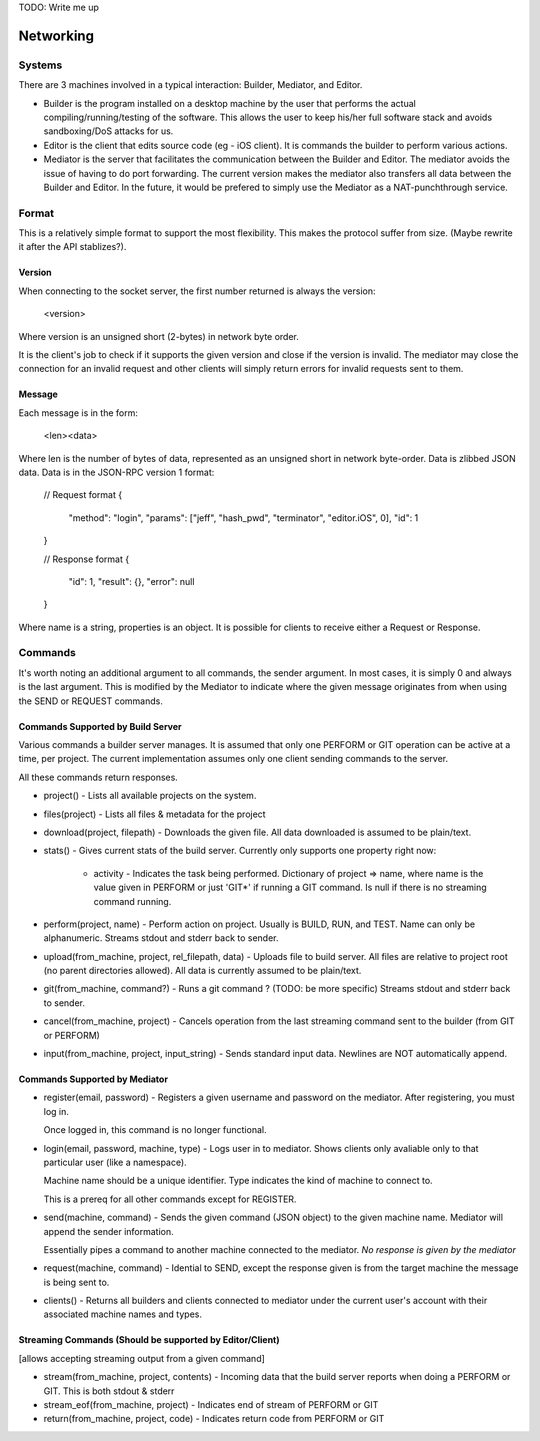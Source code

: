 TODO: Write me up

Networking
############

Systems
=======

There are 3 machines involved in a typical interaction: Builder, Mediator, and
Editor.

* Builder is the program installed on a desktop machine by the user that performs
  the actual compiling/running/testing of the software. This allows the user to
  keep his/her full software stack and avoids sandboxing/DoS attacks for us.
* Editor is the client that edits source code (eg - iOS client). It is commands
  the builder to perform various actions.
* Mediator is the server that facilitates the communication between the Builder
  and Editor. The mediator avoids the issue of having to do port forwarding.
  The current version makes the mediator also transfers all data between the
  Builder and Editor. In the future, it would be prefered to simply use the
  Mediator as a NAT-punchthrough service.

Format
=============

This is a relatively simple format to support the most flexibility. This makes
the protocol suffer from size. (Maybe rewrite it after the API stablizes?).

Version
-------

When connecting to the socket server, the first number returned is always the
version:

    <version>

Where version is an unsigned short (2-bytes) in network byte order.

It is the client's job to check if it supports the given version and close if
the version is invalid. The mediator may close the connection for an invalid
request and other clients will simply return errors for invalid requests sent
to them.


Message
-------

Each message is in the form:

    <len><data>

Where len is the number of bytes of data, represented as an unsigned short in
network byte-order. Data is zlibbed JSON data. Data is in the JSON-RPC version
1 format:

    // Request format
    {
        "method": "login",
        "params": ["jeff", "hash_pwd", "terminator", "editor.iOS", 0],
        "id": 1
    }

    // Response format
    {
        "id": 1,
        "result": {},
        "error": null
    }

Where name is a string, properties is an object. It is possible for clients
to receive either a Request or Response.


Commands
==============

It's worth noting an additional argument to all commands, the sender argument.
In most cases, it is simply 0 and always is the last argument. This is modified
by the Mediator to indicate where the given message originates from when using
the SEND or REQUEST commands.

Commands Supported by Build Server
----------------------------------

Various commands a builder server manages. It is assumed that only one PERFORM or
GIT operation can be active at a time, per project. The current implementation
assumes only one client sending commands to the server.

All these commands return responses.

* project() - Lists all available projects on the system.

* files(project) - Lists all files & metadata for the project

* download(project, filepath) - Downloads the given file. All data downloaded is
  assumed to be plain/text.

* stats() - Gives current stats of the build server. Currently only supports
  one property right now:

    * activity - Indicates the task being performed. Dictionary of project => name,
      where name is the value given in PERFORM or just 'GIT*' if running a
      GIT command. Is null if there is no streaming command running.

* perform(project, name) - Perform action on project. Usually is
  BUILD, RUN, and TEST. Name can only be alphanumeric.
  Streams stdout and stderr back to sender.

* upload(from_machine, project, rel_filepath, data) - Uploads file to build
  server. All files are relative to project root (no parent directories
  allowed). All data is currently assumed to be plain/text.

* git(from_machine, command?) - Runs a git command ? (TODO: be more specific)
  Streams stdout and stderr back to sender.

* cancel(from_machine, project) - Cancels operation from the last streaming
  command sent to the builder (from GIT or PERFORM)

* input(from_machine, project, input_string) - Sends standard input data.
  Newlines are NOT automatically append.

Commands Supported by Mediator
------------------------------

* register(email, password) - Registers a given username and password on
  the mediator. After registering, you must log in.

  Once logged in, this command is no longer functional.

* login(email, password, machine, type) - Logs user in to mediator. Shows
  clients only avaliable only to that particular user (like a namespace).

  Machine name should be a unique identifier. Type indicates the kind of
  machine to connect to.

  This is a prereq for all other commands except for REGISTER.


* send(machine, command) - Sends the given command (JSON object) to the given
  machine name. Mediator will append the sender information.

  Essentially pipes a command to another machine connected to the mediator.
  *No response is given by the mediator*


* request(machine, command) - Idential to SEND, except the response given is
  from the target machine the message is being sent to.

* clients() - Returns all builders and clients connected to mediator under
  the current user's account with their associated machine names and types.


Streaming Commands (Should be supported by Editor/Client)
---------------------------------------------------------

[allows accepting streaming output from a given command]

* stream(from_machine, project, contents) - Incoming data that the build server
  reports when doing a PERFORM or GIT. This is both stdout & stderr

* stream_eof(from_machine, project) - Indicates end of stream of PERFORM or GIT

* return(from_machine, project, code) - Indicates return code from PERFORM or GIT


